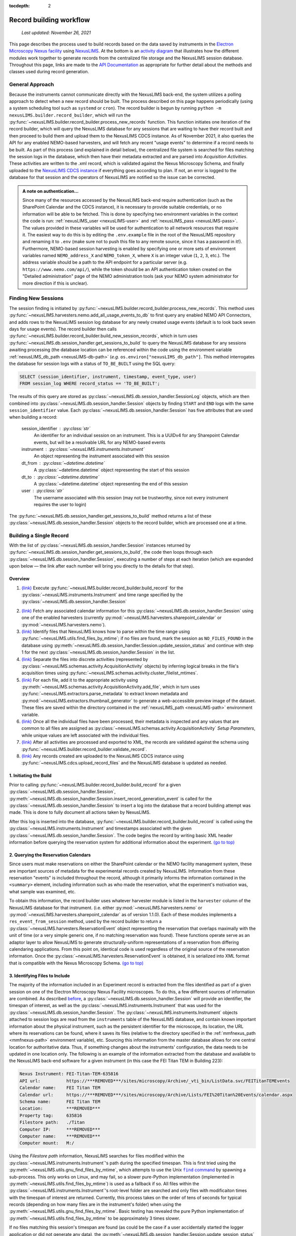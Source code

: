 :tocdepth: 2

.. _record-building:

Record building workflow
========================

    `Last updated: November 26, 2021`

This page describes the process used to build records based on the data saved by
instruments in the
`Electron Microscopy Nexus facility <https://***REMOVED***/sites/microscopy/Archive/>`_
using `NexusLIMS <https://***REMOVED***>`_.
At the bottom is an `activity diagram <activity-diagram_>`_ that illustrates
how the different modules work together to generate records from the centralized
file storage and the NexusLIMS session database. Throughout this page, links
are made to the `API Documentation <api.html>`_ as appropriate for further
detail about the methods and classes used during record generation.

.. _general-approach:

General Approach
++++++++++++++++

Because the instruments cannot communicate directly with the NexusLIMS back-end,
the system utilizes a polling approach to detect when a new record should be
built. The process described on this page happens periodically (using a system
scheduling tool such as ``systemd`` or ``cron``). The record builder is begun by
running ``python -m nexusLIMS.builder.record_builder``, which will run the
:py:func:`~nexusLIMS.builder.record_builder.process_new_records` function. This
function initiates one iteration of the record builder, which will query the
NexusLIMS database for any sessions that are waiting to have their record built
and then proceed to build them and upload them to the NexusLIMS CDCS instance.
As of November 2021, it also queries the API for any enabled NEMO-based
harvesters, and will fetch any recent "usage events" to determine if a record
needs to be built.
As part of this process (and explained in detail below), the centralized file
system is searched for files matching the session logs in the database, which
then have their metadata extracted and are parsed into `Acquisition Activities`.
These activities are written to the .xml record, which is validated against the
Nexus Microscopy Schema, and finally uploaded to the
`NexusLIMS CDCS instance <https://***REMOVED***>`_ if everything goes
according to plan. If not, an error is logged to the database for that session
and the operators of NexusLIMS are notified so the issue can be corrected.

..  admonition:: A note on authentication...

    Since many of the resources accessed by the NexusLIMS back-end require
    authentication (such as the SharePoint Calendar and the CDCS instance), it
    is necessary to provide suitable credentials, or no information will be able
    to be fetched. This is done by specifying two environment variables in the
    context the code is run: :ref:`nexusLIMS_user <nexusLIMS-user>` and
    :ref:`nexusLIMS_pass <nexusLIMS-pass>`. The
    values provided in these variables will be used for authentication to all
    network resources that require it. The easiest way to do
    this is by editing the ``.env.example`` file in the root of the NexusLIMS
    repository and renaming it to ``.env`` (make sure not to push this file to
    any remote source, since it has a password in it!). Furthermore, NEMO-based
    session harvesting is enabled by specifying one or more sets of environment
    variables named ``NEMO_address_X`` and ``NEMO_token_X``, where ``X`` is an
    integer value (``1``, ``2``, ``3``, etc.). The address variable should be
    a path to the API endpoint for a particular server (e.g.
    ``https://www.nemo.com/api/``), while the token should be an API
    authentication token created on the "Detailed administration" page of the
    NEMO administration tools (ask your NEMO system administrator for more
    direction if this is unclear).


Finding New Sessions
++++++++++++++++++++

The session finding is initiated by
:py:func:`~nexusLIMS.builder.record_builder.process_new_records`. This method
uses :py:func:`~nexusLIMS.harvesters.nemo.add_all_usage_events_to_db` to first
query any enabled NEMO API Connectors, and adds rows to the NexusLIMS session
log database for any newly created usage events (default is to look back seven
days for usage events). The record builder then calls
:py:func:`~nexusLIMS.builder.record_builder.build_new_session_records`, which in
turn uses :py:func:`~nexusLIMS.db.session_handler.get_sessions_to_build` to
query the NexusLIMS database for any sessions awaiting processing (the database
location can be referenced within the code using the environment variable
:ref:`nexusLIMS_db_path <nexusLIMS-db-path>` (`e.g.`
``os.environ["nexusLIMS_db_path"]``. This method interrogates the database for
session logs with a status of ``TO_BE_BUILT`` using the SQL query:

.. code-block:: sql

    SELECT (session_identifier, instrument, timestamp, event_type, user)
    FROM session_log WHERE record_status == 'TO_BE_BUILT';

The results of this query are stored as
:py:class:`~nexusLIMS.db.session_handler.SessionLog` objects, which are then
combined into :py:class:`~nexusLIMS.db.session_handler.Session` objects by
finding ``START`` and ``END`` logs with the same ``session_identifier`` value.
Each :py:class:`~nexusLIMS.db.session_handler.Session` has five attributes
that are used when building a record:

.. _session-contents:

    session_identifier : :py:class:`str`
        An identifier for an individual session on an instrument. This is a UUIDv4
        for any Sharepoint Calendar events, but will be a resolvable URL for any
        NEMO-based events
    instrument : :py:class:`~nexusLIMS.instruments.Instrument`
        An object representing the instrument associated with this session
    dt_from : :py:class:`~datetime.datetime`
        A :py:class:`~datetime.datetime` object representing the start of this
        session
    dt_to : :py:class:`~datetime.datetime`
        A :py:class:`~datetime.datetime` object representing the end of this
        session
    user : :py:class:`str`
        The username associated with this session (may not be trustworthy, since not
        every instrument requires the user to login)

The :py:func:`~nexusLIMS.db.session_handler.get_sessions_to_build` method
returns a list of these :py:class:`~nexusLIMS.db.session_handler.Session`
objects to the record builder, which are processed one at a time.

Building a Single Record
++++++++++++++++++++++++

With the list of :py:class:`~nexusLIMS.db.session_handler.Session` instances
returned by :py:func:`~nexusLIMS.db.session_handler.get_sessions_to_build`, the
code then loops through each :py:class:`~nexusLIMS.db.session_handler.Session`,
executing a number of steps at each iteration (which are expanded upon below —
the link after each number will bring you directly to the details for that
step).

.. _overview:

Overview
^^^^^^^^

1.  `(link) <starting-record-builder_>`_
    Execute :py:func:`~nexusLIMS.builder.record_builder.build_record` for the
    :py:class:`~nexusLIMS.instruments.Instrument` and time range specified by
    the :py:class:`~nexusLIMS.db.session_handler.Session`

.. TODO: clarify multiple harvesters here

2.  `(link) <harvesting-calendar_>`_
    Fetch any associated calendar information for this
    :py:class:`~nexusLIMS.db.session_handler.Session` using one of the enabled
    harvesters (currently :py:mod:`~nexusLIMS.harvesters.sharepoint_calendar`
    or :py:mod:`~nexusLIMS.harvesters.nemo`).
3.  `(link) <identifying-files_>`_
    Identify files that NexusLIMS knows how to parse within the time range using
    :py:func:`~nexusLIMS.utils.find_files_by_mtime`; if no files are found,
    mark the session as ``NO_FILES_FOUND`` in the database using
    :py:meth:`~nexusLIMS.db.session_handler.Session.update_session_status` and
    continue with step 1 for the next
    :py:class:`~nexusLIMS.db.session_handler.Session` in the list.
4.  `(link) <build-activities_>`_
    Separate the files into discrete activities (represented by
    :py:class:`~nexusLIMS.schemas.activity.AcquisitionActivity` objects) by
    inferring logical breaks in the file's acquisition times using
    :py:func:`~nexusLIMS.schemas.activity.cluster_filelist_mtimes`.
5.  `(link) <parse-metadata_>`_
    For each file, add it to the appropriate activity using
    :py:meth:`~nexusLIMS.schemas.activity.AcquisitionActivity.add_file`, which
    in turn uses :py:func:`~nexusLIMS.extractors.parse_metadata` to extract
    known metadata and :py:mod:`~nexusLIMS.extractors.thumbnail_generator` to
    generate a web-accessible preview image of the dataset. These files are
    saved within the directory contained in the
    :ref:`nexusLIMS_path <nexusLIMS-path>` environment variable.
6.  `(link) <separate-setup-parameters_>`_
    Once all the individual files have been processed, their metadata is
    inspected and any values that are common to all files are assigned as
    :py:class:`~nexusLIMS.schemas.activity.AcquisitionActivity`
    `Setup Parameters`, while unique values are left associated with the
    individual files.
7.  `(link) <validating-the-record_>`_
    After all activities are processed and exported to XML, the records are
    validated against the schema using
    :py:func:`~nexusLIMS.builder.record_builder.validate_record`.
8.  `(link) <upload-records_>`_
    Any records created are uploaded to the NexusLIMS CDCS instance using
    :py:func:`~nexusLIMS.cdcs.upload_record_files` and the NexusLIMS database
    is updated as needed.

.. _starting-record-builder:

1. Initiating the Build
^^^^^^^^^^^^^^^^^^^^^^^

Prior to calling :py:func:`~nexusLIMS.builder.record_builder.build_record` for
a given :py:class:`~nexusLIMS.db.session_handler.Session`,
:py:meth:`~nexusLIMS.db.session_handler.Session.insert_record_generation_event`
is called for the :py:class:`~nexusLIMS.db.session_handler.Session` to insert a
log into the database that a record building attempt was made. This is done
to fully document all actions taken by NexusLIMS.

After this log is inserted into the database,
:py:func:`~nexusLIMS.builder.record_builder.build_record` is called using the
:py:class:`~nexusLIMS.instruments.Instrument` and timestamps associated with
the given :py:class:`~nexusLIMS.db.session_handler.Session`. The code
begins the record by writing basic XML header information before querying the
reservation system for additional information about the experiment.
`(go to top) <overview_>`_

.. _harvesting-calendar:

2. Querying the Reservation Calendars
^^^^^^^^^^^^^^^^^^^^^^^^^^^^^^^^^^^^^

Since users must make reservations on either the SharePoint calendar or the
NEMO facility management system, these are
important sources of metadata for the experimental records created by NexusLIMS.
Information from these reservation "events" is included throughout the record,
although it primarily informs the information contained in the ``<summary>``
element, including information such as who made the reservation, what the
experiment's motivation was, what sample was examined, etc.

To obtain this information, the record builder uses whatever harvester module
is listed in the ``harvester`` column of the NexusLIMS database for that
instrument. (i.e. either :py:mod:`~nexusLIMS.harvesters.nemo` or
:py:mod:`~nexusLIMS.harvesters.sharepoint_calendar` as of version
1.1.0). Each of these modules implements a ``res_event_from_session`` method,
used by the record builder to return a
:py:class:`~nexusLIMS.harvesters.ReservationEvent` object representing the
reservation that overlaps maximally with the unit of time (or a very simple
generic one, if no matching reservation was found). These functions operate
serve as an adaptor layer to allow NexusLIMS to generate structurally-uniform
representations of a reservation from differing calendaring applications.
From this point on, identical code is used regardless of the original source of
the reservation information. Once the
:py:class:`~nexusLIMS.harvesters.ReservationEvent` is obtained,
it is serialized into XML format that is compatible with the Nexus Microscopy
Schema. `(go to top) <overview_>`_

.. _identifying-files:

3. Identifying Files to Include
^^^^^^^^^^^^^^^^^^^^^^^^^^^^^^^

The majority of the information included in an Experiment record is extracted
from the files identified as part of a given session on one of the Electron
Microscopy Nexus Facility microscopes. To do this, a few different sources of
information are combined. As described `before <session-contents_>`_, a
:py:class:`~nexusLIMS.db.session_handler.Session` will provide an identifier,
the timespan of interest, as well as the
:py:class:`~nexusLIMS.instruments.Instrument` that was used for the
:py:class:`~nexusLIMS.db.session_handler.Session`. The
:py:class:`~nexusLIMS.instruments.Instrument` objects attached to session logs
are read from the ``instruments`` table of the NexusLIMS database, and contain
known important information about the physical instrument, such as the
persistent identifier for the microscope, its location, the URL where its
reservations can be found, where it saves its files (relative to the directory
specified in the :ref:`mmfnexus_path <mmfnexus-path>` environment variable),
etc. Sourcing this information from the master database allows for one central
location for authoritative data. Thus, if something changes about the
instruments' configuration, the data needs to be updated in one location only.
The following is an example of the information extracted from the database and
available to the NexusLIMS back-end software for a given instrument (in this
case the FEI Titan TEM in Building 223):

.. code-block::

    Nexus Instrument: FEI-Titan-TEM-635816
    API url:          https://***REMOVED***/sites/microscopy/Archive/_vti_bin/ListData.svc/FEITitanTEMEvents
    Calendar name:    FEI Titan TEM
    Calendar url:     https://***REMOVED***/sites/microscopy/Archive/Lists/FEI%20Titan%20Events/calendar.aspx
    Schema name:      FEI Titan TEM
    Location:         ***REMOVED***
    Property tag:     635816
    Filestore path:   ./Titan
    Computer IP:      ***REMOVED***
    Computer name:    ***REMOVED***
    Computer mount:   M:/

Using the `Filestore path` information, NexusLIMS searches for files
modified within the :py:class:`~nexusLIMS.instruments.Instrument`'s path during
the specified timespan. This is first tried using the
:py:meth:`~nexusLIMS.utils.gnu_find_files_by_mtime`, which attempts to use
the Unix |find|_ by spawning a sub-process. This only works on Linux, and may
fail, so a slower pure-Python implementation (implemented in
:py:meth:`~nexusLIMS.utils.find_files_by_mtime`) is used as a fallback if so.
All files within the :py:class:`~nexusLIMS.instruments.Instrument`'s root-level
folder are searched and only files with modificaiton times with the timespan
of interest are returned. Currently, this process takes on the order of tens of
seconds for typical records (depending on how many files are in the instrument's
folder) when using the :py:meth:`~nexusLIMS.utils.gnu_find_files_by_mtime`.
Basic testing has revealed the pure Python implementation of
:py:meth:`~nexusLIMS.utils.find_files_by_mtime` to be approximately 3 times
slower.

.. |find| replace:: ``find`` command
.. _find: https://www.gnu.org/software/findutils/

If no files matching this session's timespan are found (as could be the case if
a user accidentally started the logger application or did not generate any
data), the
:py:meth:`~nexusLIMS.db.session_handler.Session.update_session_status` method is
used to mark the session's record status as ``'NO_FILES_FOUND'`` in the
database, and the back-end proceeds with `step 1 <starting-record-builder_>`_ for
the next :py:class:`~nexusLIMS.db.session_handler.Session` to be processed.
`(go to top) <overview_>`_

.. _build-activities:

4. Separating Acquisition Activities
^^^^^^^^^^^^^^^^^^^^^^^^^^^^^^^^^^^^

Once the list of files that should be associated with this record is obtained,
the next step is to separate those files into logical groupings to try and
approximate conceptual boundaries that occur during an experiment. In the
NexusLIMS schema, these groups are called ``AcquisitionActivities``, which are
represented by :py:class:`~nexusLIMS.schemas.activity.AcquisitionActivity`
objects by the NexusLIMS back-end.

To separate the list of files into groups, a statistical analysis of the file
creation times is performed, as illustrated in :numref:`cluster-fig` for an
example experiment consisting of groups of EELS spectrum images.
In (a), the difference in creation time (compared to the first file)
for each file is plotted against the sequential file number. From this, it is
clear that there are 13 individual groupings of files that belong together
(the first two, then next three, three after that, and so on...). These
groupings represent files that were collected near-simultaneously, and each
group is a collection of files (EELS, HAADF signal, and overview image) from
slightly different areas. In (b), a histogram of time differences between
consecutive pairs of files, it is clear that the majority of files have a very
short time difference, and the larger time differences represent the gaps
between groups.

..  _cluster-fig:
..  figure:: _static/file_clustering.png
    :scale: 80 %
    :figwidth: 80%
    :alt: How groups of files are separated into Acquisition Activities

    An example of determining the
    :py:class:`~nexusLIMS.schemas.activity.AcquisitionActivity` time boundaries
    for a group of files collected during an experiment. See the surrounding
    text for a full explanation of these plots.

Since the pattern of file times will vary (greatly) between experiments, a
statistical approach is needed, as implemented in
:py:meth:`~nexusLIMS.schemas.activity.cluster_filelist_mtimes`. In this method,
a `Kernel Density Estimate`_ (KDE) of the file creation times is generated. The
KDE will be peaked around times where many files are created in a short
succession, and minimized at long gaps between acquisition times. In practice,
there is an important parameter (the KDE bandwidth) that must be provided when
generating the density estimate, and a grid search cross-validation approach is
used to find the optimal value for each record's files (see the documentation of
:py:meth:`~nexusLIMS.schemas.activity.cluster_filelist_mtimes` for further
details). Once the KDE is generated, the local minima are detected, and taken
as the boundaries between groups of files, as illustrated in
:numref:`cluster-fig` (c) (the KDE data is scaled for clarity).

With those boundaries overlaid over the original file time plot as in
:numref:`cluster-fig` (d), it can be seen that the method clearly delineates
between the groups of files, and identifies 13 different groups, as a user
performing the clustering manually would, as well. This approach has proven to
be generalizable to many different sets of files and is robust across filetypes,
as well. `(go to top) <overview_>`_

.. _Kernel Density Estimate: https://scikit-learn.org/stable/modules/density.html#kernel-density

.. _parse-metadata:

5. Parsing Individual Files' Metadata
^^^^^^^^^^^^^^^^^^^^^^^^^^^^^^^^^^^^^

Once the files have been assigned to specific
:py:class:`~nexusLIMS.schemas.activity.AcquisitionActivity` objects, the
instrument- and filetype-specific metadata extractors take over. These are all
accessed by the single :py:func:`~nexusLIMS.extractors.parse_metadata` function,
which is responsible for figuring out which specific extractor should be used
for the provided file. The extractors are contained in the
:py:mod:`nexusLIMS.extractors` subpackage. Each extractor returns a
:py:class:`dict`, containing all known metadata in its native (or close to)
structure, that has a top-level key ``'nx_meta'`` containing a :py:class:`dict`
of metadata that gets fed into the eventual XML record (note, this is not
currently enforced by any sort of schema validation, but will hopefully be in
the future). In general, the ``'nx_meta'`` :py:class:`dict` can be of arbitrary
depth, although any nested structure is flattened into a :py:class:`dict` of
depth one with spaces separating nested keys, so it is important to avoid
collisions. Apart from a few special keys, the key-value pairs from the
``'nx_meta'`` :py:class:`dict` are reproduced verbatim in the XML record as
either `Setup Parameters` or `Dataset Metadata`, and will be displayed in the
CDCS front-end alongside the appropriate ``<AcquisitionActivity>`` or
``<dataset>``. Again, these values are not subject to any particular schema,
although this would be good place for validation against an instrument- or
methodology-specific ontology/schema, were one to exist.

..  admonition:: Special metadata keys

    A few keys within the ``'nx_meta'`` :py:class:`dict` are reserved for
    internal use (again, not validated by a schema), and are parsed in a special
    way if they exist. These include (at present): ``'DatasetType'``,
    ``'Data Type'``, ``'Creation Time'``, and ``'warnings'``. ``'DatasetType'``
    is mapped to the ``@type`` attribute of ``<dataset>`` elements in the
    NexusLIMS schema, and has a controlled vocabulary (see the schema
    documentation for details). ``'Data Type'`` is non-controlled, and should
    contain a human-readable value that describes the data (with spaces
    replaced by ``_`` characters), such as ``'TEM_Imaging'``, ``'SEM_EDS'``,
    ``'STEM_EELS'``, etc. These values will be parsed in the front-end to
    report each activity's `Activity contents` and provide an overview of what
    types of data were collected during that activity. ``'Creation Time'``
    should be an `ISO format timestamp <iso-timestamp_>`_ and is displayed in
    the dataset table in the front-end. Finally, ``'warnings'`` should contain
    a list of metadata keys that will be marked as "unreliable". These allow
    the front-end to display a warning for values that are worth including, but
    are known to sometimes have an incorrect value (see
    :py:meth:`~nexusLIMS.extractors.digital_micrograph.parse_643_titan` for an
    example of this).

As much as possible, the metadata extractors make use of widely adopted
third-party libraries for proprietary data access. For most data files, this
means the `HyperSpy <hyperspy_>`_ library is used, since it provides readers for
a wide variety of formats commonly generated by electron microscopes. Otherwise,
if a new format is to be supported, it will require decoding the binary format
and implementing the extractors/preview generator manually.

.. _hyperspy: https://hyperspy.org/

:py:func:`~nexusLIMS.extractors.parse_metadata` will (by default) write a JSON
representation of the metadata it extracts to a sub-directory within the
directory contained in the :ref:`nexusLIMS_path <nexusLIMS-path>` environment
variable that matches where the original raw
data file was found in the directory from the
:ref:`mmfnexus_path <mmfnexus-path>` environment variable. A link to
this file is included in the outputted XML record to provide users with an easy
way to query the metadata for their files in a text-based format. Likewise, the
:py:func:`~nexusLIMS.extractors.parse_metadata` function also handles
generating a PNG format preview image, which is saved in the same folder as the
JSON file described above. The actual preview generation is currently
implemented in
:py:meth:`~nexusLIMS.extractors.thumbnail_generator.sig_to_thumbnail` for files
that have a `HyperSpy <hyperspy_>`_ reader implemented, and in
:py:meth:`~nexusLIMS.extractors.thumbnail_generator.down_sample_image` for
simpler formats, such as the TIF images produced by certain SEMs.

The metadata dictionaries and path to the preview image are maintained at the
:py:class:`~nexusLIMS.schemas.activity.AcquisitionActivity` level for all the
files contained within a given activity. `(go to top) <overview_>`_

.. _iso-timestamp: https://en.wikipedia.org/wiki/ISO_8601#Combined_date_and_time_representations

.. _separate-setup-parameters:

6. Determining Setup Parameters
^^^^^^^^^^^^^^^^^^^^^^^^^^^^^^^

For each :py:class:`~nexusLIMS.schemas.activity.AcquisitionActivity`, the
record builder will identify metadata keys/values that are common across all the
datasets contained in the activity after the individual files have been
processed, and stores these values at the ``<AcquisitionActivity>`` level of the
resulting XML record rather than at the ``<dataset>`` level. This allows for
easier determination in the front-end of what metadata is unique to each file
and also to see what metadata does not change during a given portion of an
experiment.

The code to do this determination is implemented in
:py:meth:`~nexusLIMS.schemas.activity.AcquisitionActivity.store_setup_params`,
which loops through the metadata of each file of the given
:py:class:`~nexusLIMS.schemas.activity.AcquisitionActivity`, testing to see if
the values are identical in each file. If so, the metadata value is stored as an
Activity `Setup Parameter`.

Once this process has completed,
:py:meth:`~nexusLIMS.schemas.activity.AcquisitionActivity.store_unique_metadata`
compares the metadata for each file to that of the
:py:class:`~nexusLIMS.schemas.activity.AcquisitionActivity`, and stores only
the values unique to that dataset (or at least not identical among all files
in the :py:class:`~nexusLIMS.schemas.activity.AcquisitionActivity`).
`(go to top) <overview_>`_

.. _validating-the-record:

7. Validating the Built Records
^^^^^^^^^^^^^^^^^^^^^^^^^^^^^^^

After the processing of each
:py:class:`~nexusLIMS.schemas.activity.AcquisitionActivity` is finished, it is
added to the XML record by converting the Python object to an XML string
representation using
:py:meth:`~nexusLIMS.schemas.activity.AcquisitionActivity.as_xml`. Once this has
been done for all the activities identified in the
`earlier steps <build-activities_>`_, the record is completed.
It is returned (as a :py:class:`str`) to the
:py:func:`~nexusLIMS.builder.record_builder.build_new_session_records` function,
and is validated against the NexusLIMS schema using
:py:func:`~nexusLIMS.builder.record_builder.validate_record`.

If the record does not validate, something has gone wrong and an error is
logged. Correspondingly, the
:py:meth:`~nexusLIMS.db.session_handler.Session.update_session_status` method is
used to mark the session's record status as ``'ERROR'`` in the database so the
root cause of the problem can be investigated by the NexusLIMS operations team.

If the record does validate, it is written to a subdirectory of
:ref:`nexusLIMS_path <nexusLIMS-path>` (environment variable) for storage
before it is uploaded to the CDCS instance.

Regardless, the back-end then proceeds with `step 1 <starting-record-builder_>`_
for the next :py:class:`~nexusLIMS.db.session_handler.Session` to be processed,
and repeats until all sessions have been analyzed.
`(go to top) <overview_>`_

.. _upload-records:

8. Uploading Completed Records and Updating Database
^^^^^^^^^^^^^^^^^^^^^^^^^^^^^^^^^^^^^^^^^^^^^^^^^^^^

Once all the new sessions have been processed, if there were any XML records
generated, they are uploaded using the
:py:func:`~nexusLIMS.cdcs.upload_record_files` function of the
:py:mod:`nexusLIMS.cdcs` module. This function takes a list of XML files to
upload, and attempts to insert them in the NexusLIMS CDCS instance using the
REST API provided by CDCS (documented
`here <https://cdcs.nist.gov/cdcs-documentation/18-rest-api-examples.html>`_).
The CDCS instance will validate the record again against the pre-loaded
NexusLIMS schema. :py:func:`~nexusLIMS.cdcs.upload_record_files` then assigns
the record to the `Global Public Workspace` so it is viewable without login.
`Note:` this will be changed in future versions once single-sign-on is
implemented, since records will be owned by the user that creates them.

At this point, the record generation process has completed. This entire logic
is looped periodically as described `at the top <general-approach_>`_ to
continually parse new sessions, as they occur. `(go to top) <overview_>`_

.. _activity-diagram:

Record Generation Diagram
+++++++++++++++++++++++++

The following diagram illustrates the logic (described above) that is used to
generate ``Experiment`` records and upload them to the NexusLIMS CDCS instance.
To better inspect the diagram, click the image to open just the figure in
your browser to be able to zoom and pan.

The diagram should be fairly self-explanatory, but in general: the green dot
represents the start of the record builder code, and any red dots represent a
possible ending point (depending on the conditions found during operation). The
different columns represent the parts of the process that occur in different
modules/sub-packages within the ``nexusLIMS`` package. In general, the diagram
can be read by simply following the arrows. The only exception is for the orange
boxes, which indicate a jump to the other orange box in the bottom left,
representing when an individual session is updated in the database.

..  image:: _static/record_building.png
    :width: 90%
    :alt: Activity diagram for record building process